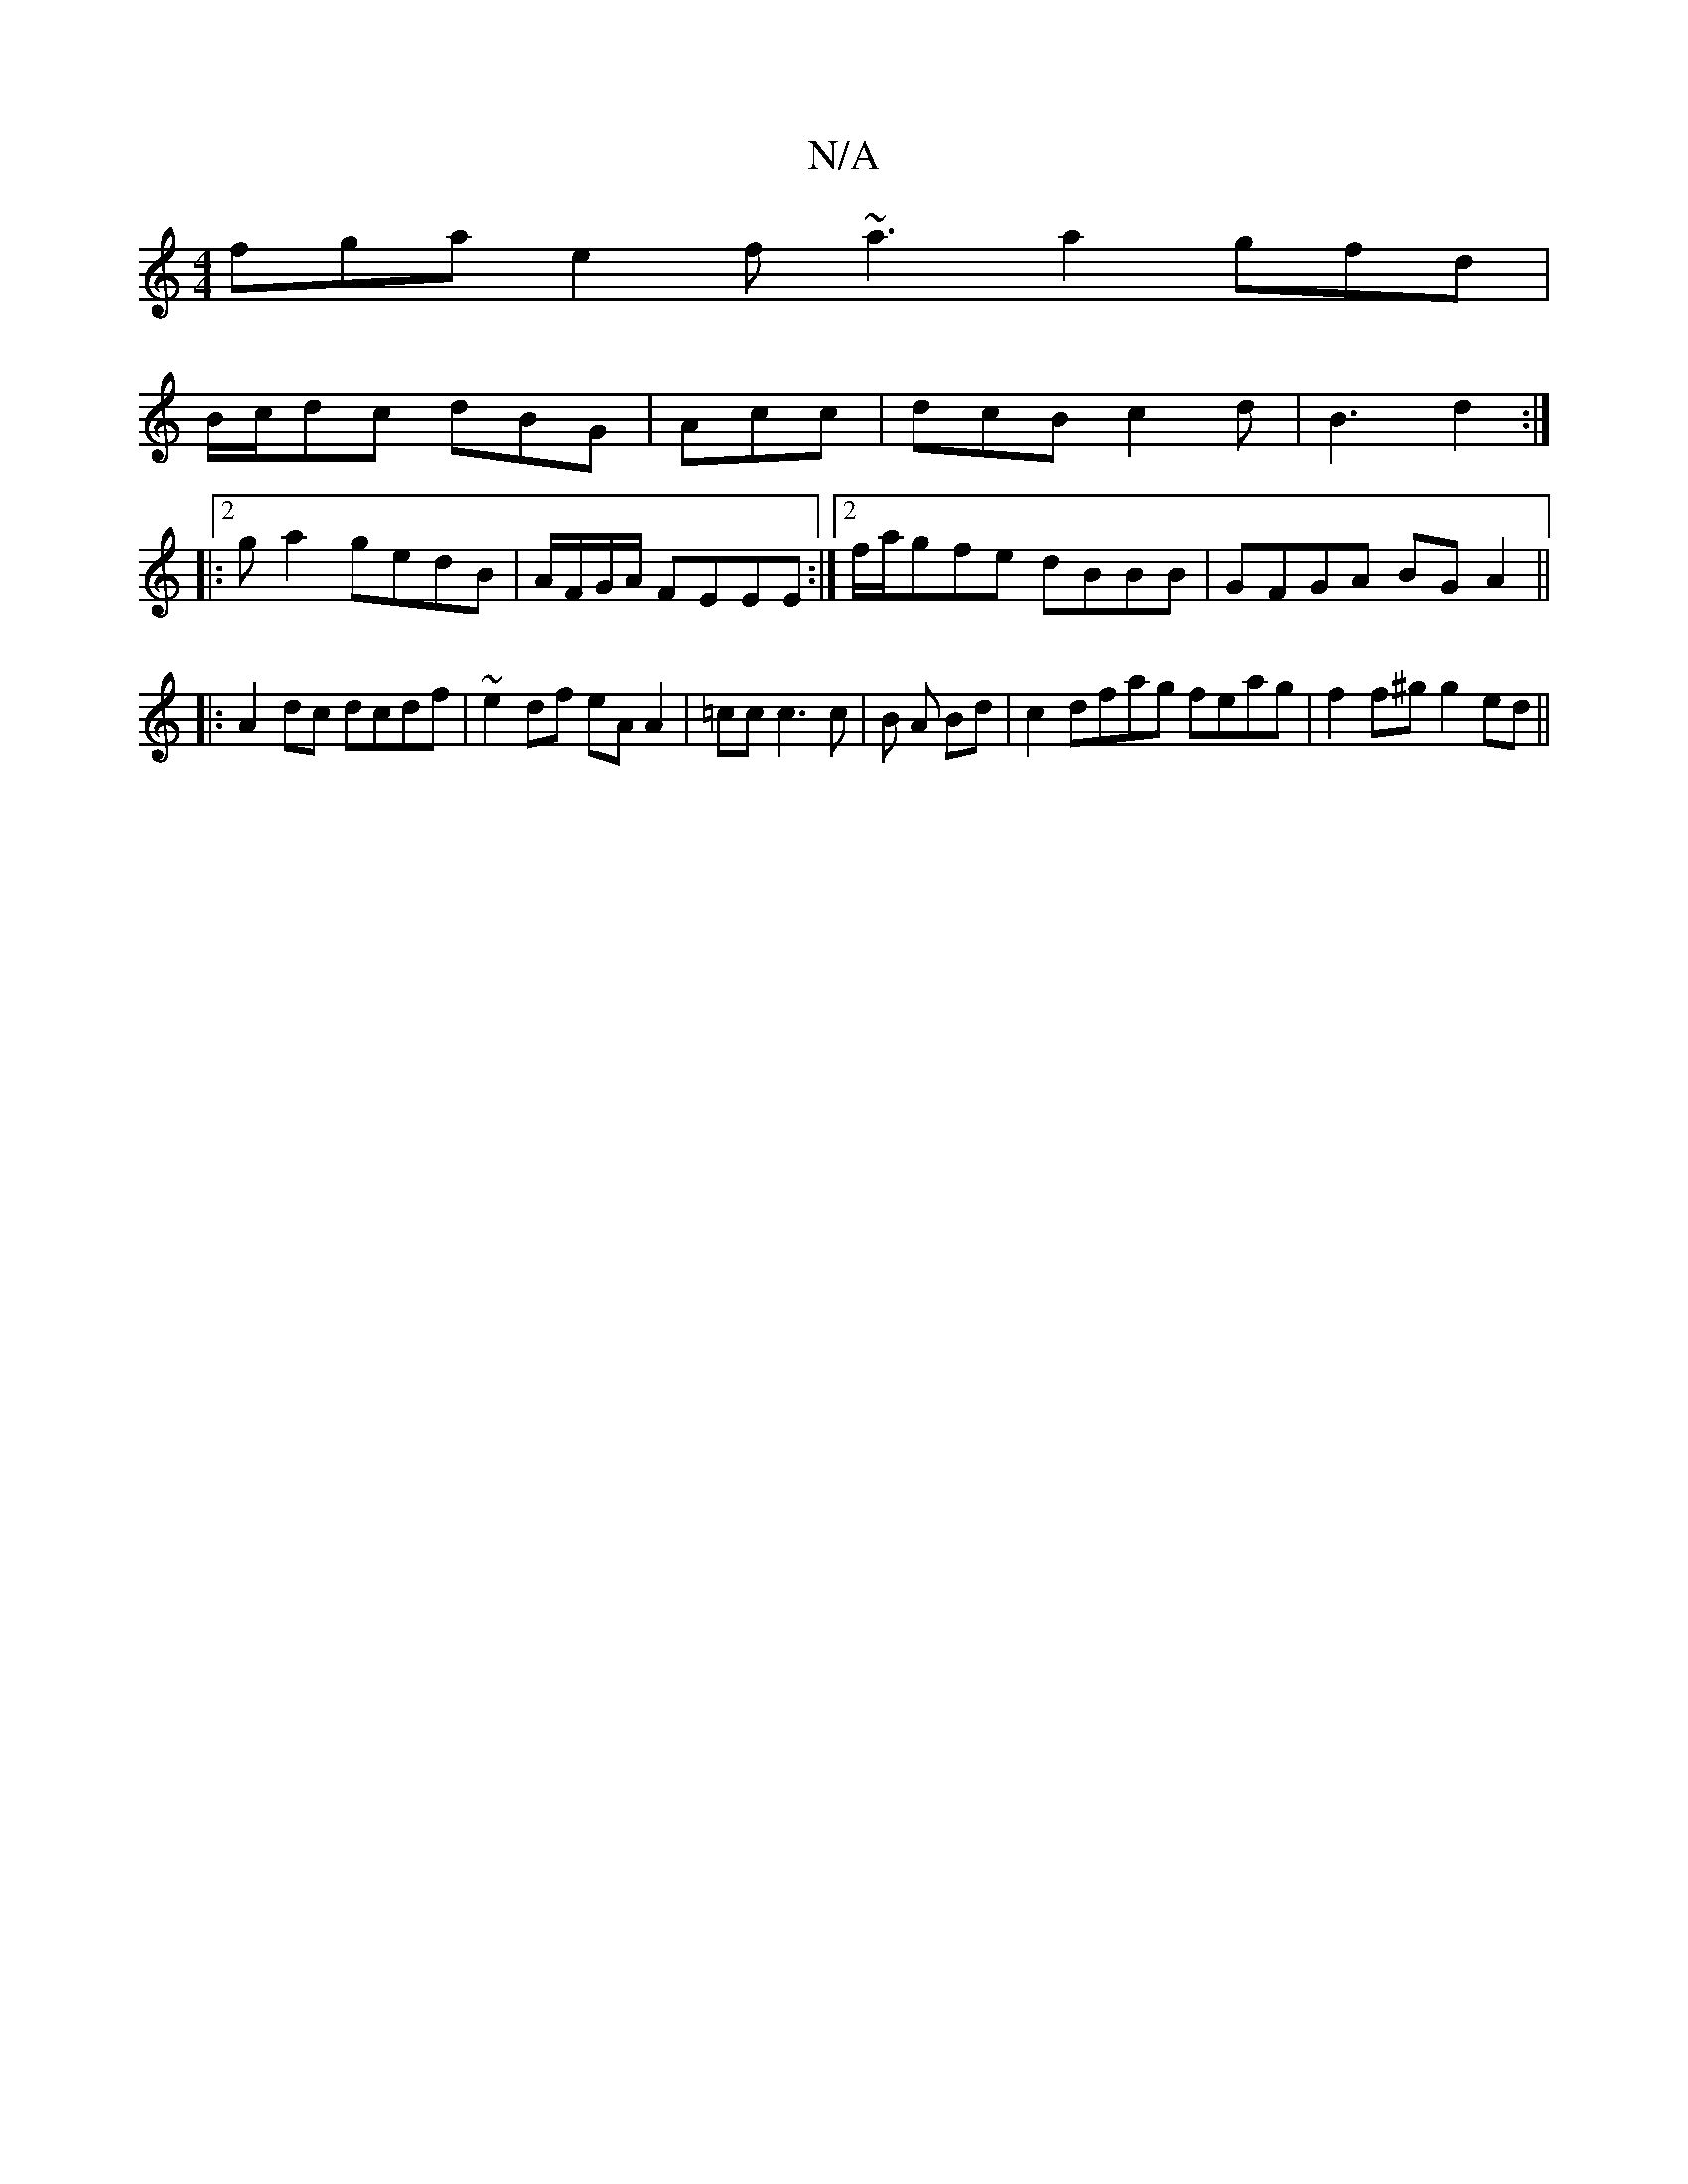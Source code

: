 X:1
T:N/A
M:4/4
R:N/A
K:Cmajor
fga e2 f~a3a2 gfd|
B/c/dc dBG|Acc|dcB c2d|B3 d2:|
|:2ga2gedB|A/F/G/A/ FEEE:|2f/a/gfe dBBB | GFGA BG A2 ||
|:A2dc dcdf|~e2df eA A2|=cc c3 c | B A Bd|c2dfag feag|f2f^g g2ed||

GDDE ~G3E|[1 F4 ED FG|AB g